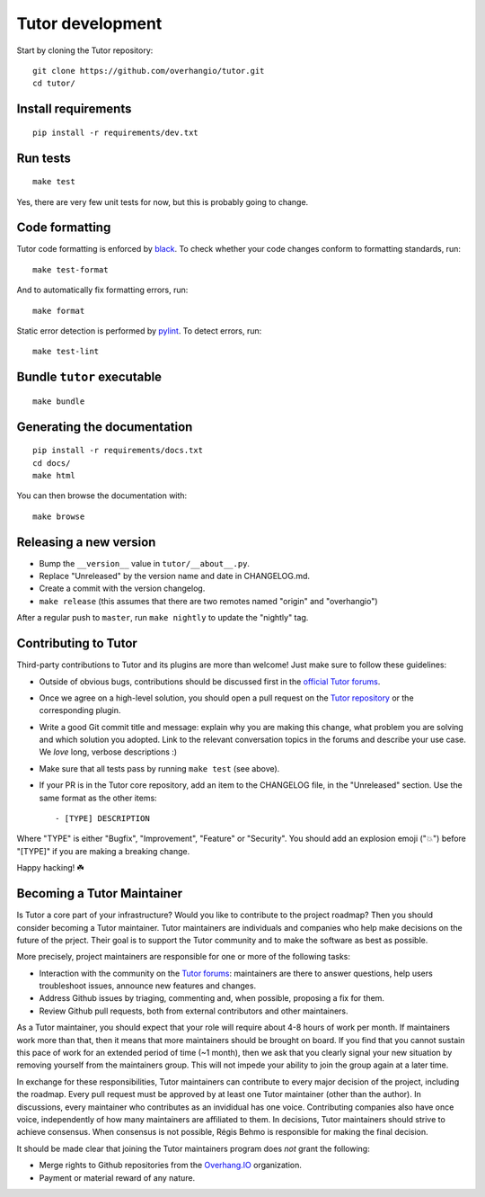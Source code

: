 .. _tutor:

Tutor development
=================

Start by cloning the Tutor repository::

    git clone https://github.com/overhangio/tutor.git
    cd tutor/

Install requirements
--------------------

::

    pip install -r requirements/dev.txt

Run tests
---------

::

    make test

Yes, there are very few unit tests for now, but this is probably going to change.

Code formatting
---------------

Tutor code formatting is enforced by `black <https://black.readthedocs.io/en/stable/>`_. To check whether your code changes conform to formatting standards, run::

    make test-format

And to automatically fix formatting errors, run::

    make format

Static error detection is performed by `pylint <https://pylint.readthedocs.io/en/latest/>`_. To detect errors, run::

    make test-lint

Bundle ``tutor`` executable
---------------------------

::

    make bundle

Generating the documentation
----------------------------

::

    pip install -r requirements/docs.txt
    cd docs/
    make html

You can then browse the documentation with::

    make browse

Releasing a new version
-----------------------

- Bump the ``__version__`` value in ``tutor/__about__.py``.
- Replace "Unreleased" by the version name and date in CHANGELOG.md.
- Create a commit with the version changelog.
- ``make release`` (this assumes that there are two remotes named "origin" and "overhangio")

After a regular push to ``master``, run ``make nightly`` to update the "nightly" tag.

.. _contributing:

Contributing to Tutor
---------------------

Third-party contributions to Tutor and its plugins are more than welcome! Just make sure to follow these guidelines:

- Outside of obvious bugs, contributions should be discussed first in the `official Tutor forums <https://discuss.overhang.io>`__.
- Once we agree on a high-level solution, you should open a pull request on the `Tutor repository <https://github.com/overhangio/tutor/pulls>`__ or the corresponding plugin.
- Write a good Git commit title and message: explain why you are making this change, what problem you are solving and which solution you adopted. Link to the relevant conversation topics in the forums and describe your use case. We *love* long, verbose descriptions :)
- Make sure that all tests pass by running ``make test`` (see above).
- If your PR is in the Tutor core repository, add an item to the CHANGELOG file, in the "Unreleased" section. Use the same format as the other items::

    - [TYPE] DESCRIPTION

Where "TYPE" is either "Bugfix", "Improvement", "Feature" or "Security". You should add an explosion emoji ("💥") before "[TYPE]" if you are making a breaking change.

Happy hacking! ☘️

Becoming a Tutor Maintainer
---------------------------

Is Tutor a core part of your infrastructure? Would you like to contribute to the project roadmap? Then you should consider becoming a Tutor maintainer. Tutor maintainers are individuals and companies who help make decisions on the future of the prject. Their goal is to support the Tutor community and to make the software as best as possible.

More precisely, project maintainers are responsible for one or more of the following tasks:

- Interaction with the community on the `Tutor forums <discuss.overhang.io/>`__: maintainers are there to answer questions, help users troubleshoot issues, announce new features and changes.
- Address Github issues by triaging, commenting and, when possible, proposing a fix for them.
- Review Github pull requests, both from external contributors and other maintainers.

As a Tutor maintainer, you should expect that your role will require about 4-8 hours of work per month. If maintainers work more than that, then it means that more maintainers should be brought on board. If you find that you cannot sustain this pace of work for an extended period of time (~1 month), then we ask that you clearly signal your new situation by removing yourself from the maintainers group. This will not impede your ability to join the group again at a later time.

In exchange for these responsibilities, Tutor maintainers can contribute to every major decision of the project, including the roadmap. Every pull request must be approved by at least one Tutor maintainer (other than the author). In discussions, every maintainer who contributes as an invididual has one voice. Contributing companies also have once voice, independently of how many maintainers are affiliated to them. In decisions, Tutor maintainers should strive to achieve consensus. When consensus is not possible, Régis Behmo is responsible for making the final decision.

It should be made clear that joining the Tutor maintainers program does *not* grant the following:

- Merge rights to Github repositories from the `Overhang.IO <https://github.com/overhangio>`__ organization.
- Payment or material reward of any nature.
